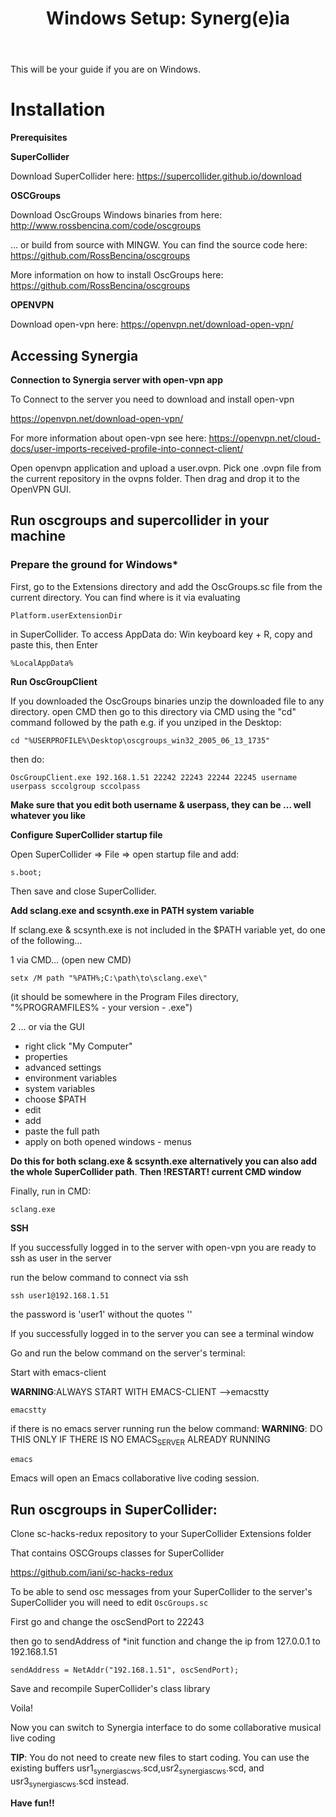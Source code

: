 #+TITLE: Windows Setup: Synerg(e)ia

This will be your guide if you are on Windows.

* Installation

  *Prerequisites*


  *SuperCollider*

  Download SuperCollider here: https://supercollider.github.io/download

  *OSCGroups*

  Download OscGroups Windows binaries from here: http://www.rossbencina.com/code/oscgroups

  ... or build from source with MINGW. You can find the source code here: https://github.com/RossBencina/oscgroups

  More information on how to install OscGroups here: https://github.com/RossBencina/oscgroups

  *OPENVPN*

  Download open-vpn here: https://openvpn.net/download-open-vpn/

** Accessing Synergia

  *Connection to Synergia server with open-vpn app*

  To Connect to the server you need to download and install open-vpn

  https://openvpn.net/download-open-vpn/

  For more information about open-vpn see here: https://openvpn.net/cloud-docs/user-imports-received-profile-into-connect-client/

  Open openvpn application and upload a user.ovpn. Pick one .ovpn file from the current repository in the ovpns folder. Then drag and drop it to the OpenVPN GUI.


** Run oscgroups and supercollider in your machine

*** Prepare the ground for Windows*

    First, go to the Extensions directory and add the OscGroups.sc file from the current directory.
    You can find where is it via evaluating
    #+BEGIN_SRC
 Platform.userExtensionDir
    #+END_SRC
in SuperCollider.
To access AppData do: Win keyboard key + R, copy and paste this, then Enter
#+BEGIN_SRC
%LocalAppData%
#+END_SRC

    *Run OscGroupClient*

    If you downloaded the OscGroups binaries unzip the downloaded file to any directory.
    open CMD
    then go to this directory via CMD using the "cd" command followed by the path
    e.g. if you unziped in the Desktop:
    #+BEGIN_SRC
    cd "%USERPROFILE%\Desktop\oscgroups_win32_2005_06_13_1735"
    #+END_SRC
    then do:
#+BEGIN_SRC
OscGroupClient.exe 192.168.1.51 22242 22243 22244 22245 username userpass sccolgroup sccolpass
#+END_SRC

    *Make sure that you edit both username & userpass, they can be ... well whatever you like*

    *Configure SuperCollider startup file*

    Open SuperCollider => File => open startup file and add:
#+BEGIN_SRC
s.boot;
#+END_SRC
Then save and close SuperCollider.

    *Add sclang.exe and scsynth.exe in PATH system variable*

    If sclang.exe & scsynth.exe is not included in the $PATH variable yet, do one of the following...

    1 via CMD... (open new CMD)
    #+BEGIN_SRC
     setx /M path "%PATH%;C:\path\to\sclang.exe\"
    #+END_SRC
    (it should be somewhere in the Program Files directory, "%PROGRAMFILES%\SuperCollider - your version - \sclang.exe")

    2 ... or via the GUI
    + right click "My Computer"
    + properties
    + advanced settings
    + environment variables
    + system variables
    + choose $PATH
    + edit
    + add
    + paste the full path
    + apply on both opened windows - menus

    *Do this for both sclang.exe & scsynth.exe alternatively you can also add the whole SuperCollider path*.
    *Then !RESTART! current CMD window*

Finally, run in CMD:
  #+BEGIN_SRC
  sclang.exe
  #+END_SRC

  *SSH*

    If you successfully logged in to the server with open-vpn you are ready to ssh as user in the server

    run the below command to connect via ssh

  #+begin_src
  ssh user1@192.168.1.51
  #+end_src

  the password is 'user1' without the quotes ''

  If you successfully logged in to the server you can see a terminal window

  Go and run the below command on the server's terminal:

  Start with emacs-client

  *WARNING*:ALWAYS START WITH EMACS-CLIENT -->emacstty
  #+begin_src
  emacstty
  #+end_src

  if there is no emacs server running run the below command:
  *WARNING*: DO THIS ONLY IF THERE IS NO EMACS_SERVER ALREADY RUNNING
  #+begin_src
  emacs
  #+end_src

  Emacs will open an Emacs collaborative live coding session.

** Run oscgroups in SuperCollider:

Clone sc-hacks-redux repository to your SuperCollider Extensions folder

That contains OSCGroups classes for SuperCollider

https://github.com/iani/sc-hacks-redux

To be able to send osc messages from your SuperCollider to the server's SuperCollider you will need to edit =OscGroups.sc=

First go and change the oscSendPort to 22243

then go to sendAddress of *init function and change the ip from 127.0.0.1 to 192.168.1.51

#+begin_src
sendAddress = NetAddr("192.168.1.51", oscSendPort);
#+end_src

Save and recompile SuperCollider's class library

Voila!

Now you can switch to Synergia interface to do some collaborative musical live coding

*TIP*: You do not need to create new files to start coding. You can use
the existing buffers usr1_synergia_scws.scd,usr2_synergia_scws.scd, and usr3_synergia_scws.scd instead.

*Have fun!!*
